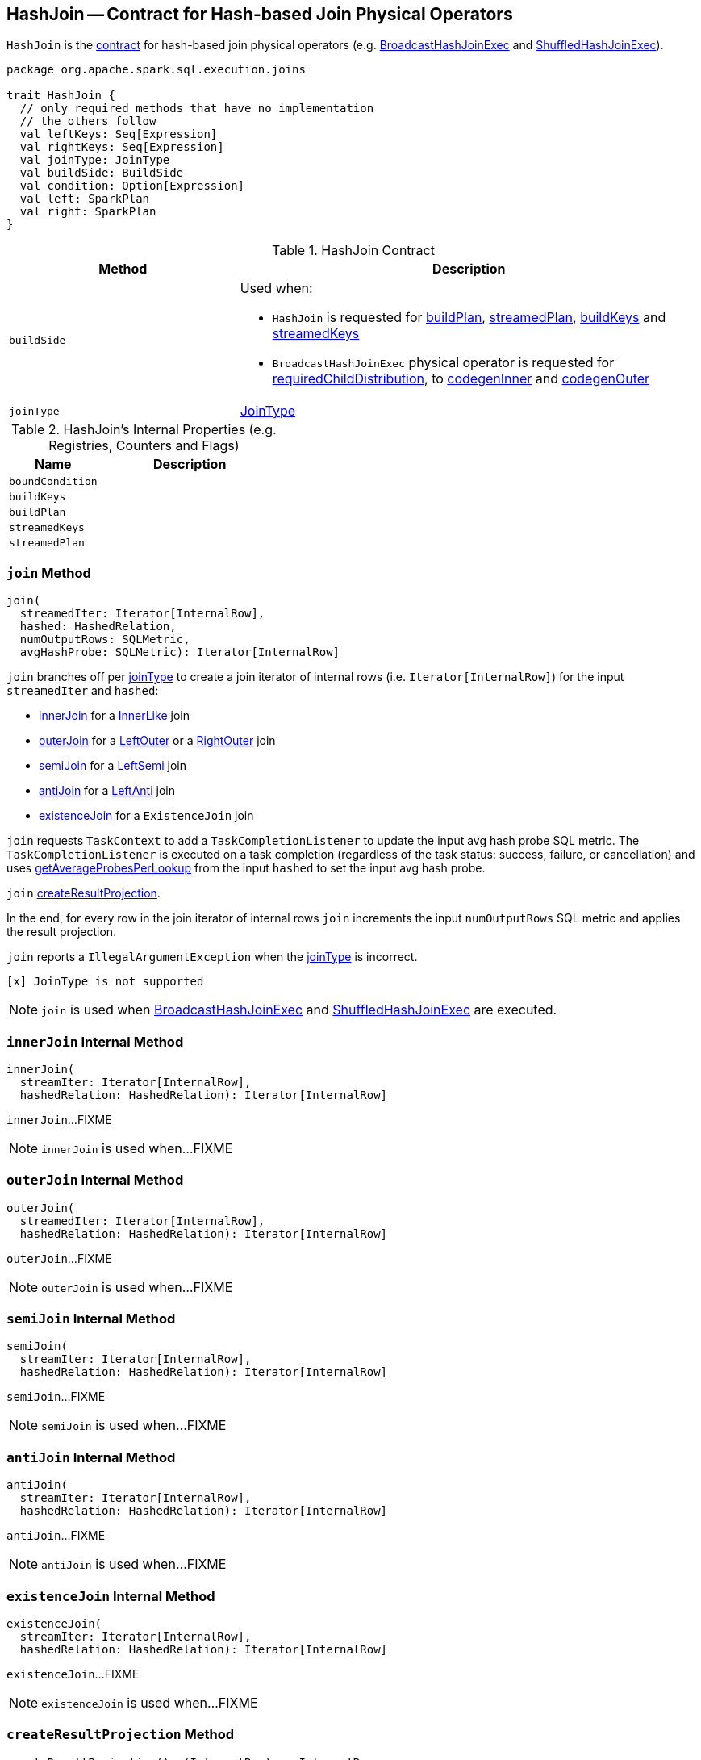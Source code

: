 == [[HashJoin]] HashJoin -- Contract for Hash-based Join Physical Operators

`HashJoin` is the <<contract, contract>> for hash-based join physical operators (e.g. link:spark-sql-SparkPlan-BroadcastHashJoinExec.adoc[BroadcastHashJoinExec] and link:spark-sql-SparkPlan-ShuffledHashJoinExec.adoc[ShuffledHashJoinExec]).

[[contract]]
[source, scala]
----
package org.apache.spark.sql.execution.joins

trait HashJoin {
  // only required methods that have no implementation
  // the others follow
  val leftKeys: Seq[Expression]
  val rightKeys: Seq[Expression]
  val joinType: JoinType
  val buildSide: BuildSide
  val condition: Option[Expression]
  val left: SparkPlan
  val right: SparkPlan
}
----

.HashJoin Contract
[cols="1,2",options="header",width="100%"]
|===
| Method
| Description

| [[buildSide]] `buildSide`
a|

Used when:

* `HashJoin` is requested for <<buildPlan, buildPlan>>, <<streamedPlan, streamedPlan>>, <<buildKeys, buildKeys>> and <<streamedKeys, streamedKeys>>

* `BroadcastHashJoinExec` physical operator is requested for link:spark-sql-SparkPlan-BroadcastHashJoinExec.adoc#requiredChildDistribution[requiredChildDistribution], to link:spark-sql-SparkPlan-BroadcastHashJoinExec.adoc#codegenInner[codegenInner] and link:spark-sql-SparkPlan-BroadcastHashJoinExec.adoc#codegenOuter[codegenOuter]

| [[joinType]] `joinType`
| link:spark-sql-joins.adoc[JoinType]
|===

[[internal-registries]]
.HashJoin's Internal Properties (e.g. Registries, Counters and Flags)
[cols="1,2",options="header",width="100%"]
|===
| Name
| Description

| [[boundCondition]] `boundCondition`
|

| [[buildKeys]] `buildKeys`
|

| [[buildPlan]] `buildPlan`
|

| [[streamedKeys]] `streamedKeys`
|

| [[streamedPlan]] `streamedPlan`
|
|===

=== [[join]] `join` Method

[source, scala]
----
join(
  streamedIter: Iterator[InternalRow],
  hashed: HashedRelation,
  numOutputRows: SQLMetric,
  avgHashProbe: SQLMetric): Iterator[InternalRow]
----

`join` branches off per <<joinType, joinType>> to create a join iterator of internal rows (i.e. `Iterator[InternalRow]`) for the input `streamedIter` and `hashed`:

* <<innerJoin, innerJoin>> for a link:spark-sql-joins.adoc#InnerLike[InnerLike] join

* <<outerJoin, outerJoin>> for a link:spark-sql-joins.adoc#LeftOuter[LeftOuter] or a link:spark-sql-joins.adoc#RightOuter[RightOuter] join

* <<semiJoin, semiJoin>> for a link:spark-sql-joins.adoc#LeftSemi[LeftSemi] join

* <<antiJoin, antiJoin>> for a link:spark-sql-joins.adoc#LeftAnti[LeftAnti] join

* <<existenceJoin, existenceJoin>> for a `ExistenceJoin` join

`join` requests `TaskContext` to add a `TaskCompletionListener` to update the input avg hash probe SQL metric. The `TaskCompletionListener` is executed on a task completion (regardless of the task status: success, failure, or cancellation) and uses link:spark-sql-HashedRelation.adoc#getAverageProbesPerLookup[getAverageProbesPerLookup] from the input `hashed` to set the input avg hash probe.

`join` <<createResultProjection, createResultProjection>>.

In the end, for every row in the join iterator of internal rows `join` increments the input `numOutputRows` SQL metric and applies the result projection.

`join` reports a `IllegalArgumentException` when the <<joinType, joinType>> is incorrect.

```
[x] JoinType is not supported
```

NOTE: `join` is used when link:spark-sql-SparkPlan-BroadcastHashJoinExec.adoc#doExecute[BroadcastHashJoinExec] and link:spark-sql-SparkPlan-ShuffledHashJoinExec.adoc#doExecute[ShuffledHashJoinExec] are executed.

=== [[innerJoin]] `innerJoin` Internal Method

[source, scala]
----
innerJoin(
  streamIter: Iterator[InternalRow],
  hashedRelation: HashedRelation): Iterator[InternalRow]
----

`innerJoin`...FIXME

NOTE: `innerJoin` is used when...FIXME

=== [[outerJoin]] `outerJoin` Internal Method

[source, scala]
----
outerJoin(
  streamedIter: Iterator[InternalRow],
  hashedRelation: HashedRelation): Iterator[InternalRow]
----

`outerJoin`...FIXME

NOTE: `outerJoin` is used when...FIXME

=== [[semiJoin]] `semiJoin` Internal Method

[source, scala]
----
semiJoin(
  streamIter: Iterator[InternalRow],
  hashedRelation: HashedRelation): Iterator[InternalRow]
----

`semiJoin`...FIXME

NOTE: `semiJoin` is used when...FIXME

=== [[antiJoin]] `antiJoin` Internal Method

[source, scala]
----
antiJoin(
  streamIter: Iterator[InternalRow],
  hashedRelation: HashedRelation): Iterator[InternalRow]
----

`antiJoin`...FIXME

NOTE: `antiJoin` is used when...FIXME

=== [[existenceJoin]] `existenceJoin` Internal Method

[source, scala]
----
existenceJoin(
  streamIter: Iterator[InternalRow],
  hashedRelation: HashedRelation): Iterator[InternalRow]
----

`existenceJoin`...FIXME

NOTE: `existenceJoin` is used when...FIXME

=== [[createResultProjection]] `createResultProjection` Method

[source, scala]
----
createResultProjection(): (InternalRow) => InternalRow
----

`createResultProjection`...FIXME

NOTE: `createResultProjection` is used when...FIXME
